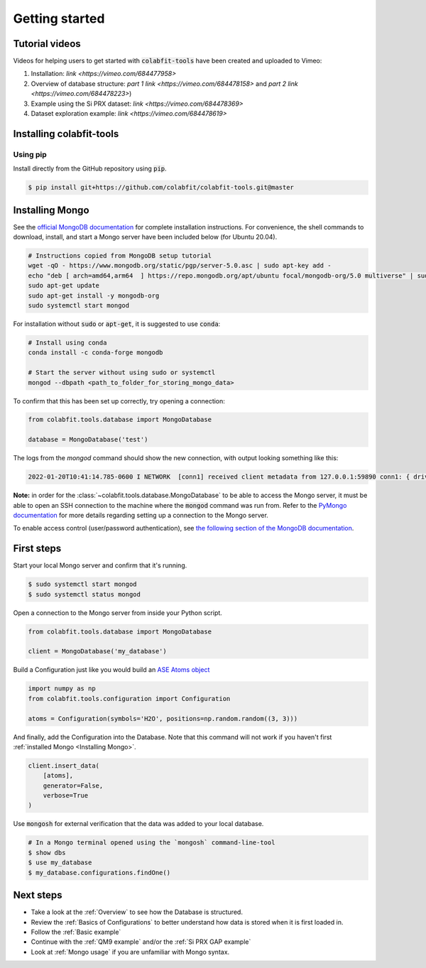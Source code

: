 ===============
Getting started
===============

Tutorial videos
===============
Videos for helping users to get started with :code:`colabfit-tools` have been
created and uploaded to Vimeo:

1. Installation: `link <https://vimeo.com/684477958>`
2. Overview of database structure: `part 1 link <https://vimeo.com/684478158>` and
   `part 2 link <https://vimeo.com/684478223>`)
3. Example using the Si PRX dataset: `link <https://vimeo.com/684478369>`
4. Dataset exploration example: `link <https://vimeo.com/684478619>`

Installing colabfit-tools
=========================

Using pip
^^^^^^^^^

Install directly from the GitHub repository using :code:`pip`.

.. code-block:: console

    $ pip install git+https://github.com/colabfit/colabfit-tools.git@master

Installing Mongo
================

See the `official MongoDB documentation
<https://docs.mongodb.com/manual/tutorial/install-mongodb-on-ubuntu/>`_ for
complete installation instructions. For convenience, the shell commands to
download, install, and start a Mongo server have been included below (for Ubuntu
20.04).

.. code-block:: shell

    # Instructions copied from MongoDB setup tutorial
    wget -qO - https://www.mongodb.org/static/pgp/server-5.0.asc | sudo apt-key add -
    echo "deb [ arch=amd64,arm64  ] https://repo.mongodb.org/apt/ubuntu focal/mongodb-org/5.0 multiverse" | sudo tee /etc/apt/sources.list.d/mongodb-org-5.0.list
    sudo apt-get update
    sudo apt-get install -y mongodb-org
    sudo systemctl start mongod

For installation without :code:`sudo` or :code:`apt-get`, it is suggested to use
:code:`conda`:

.. code-block:: shell

    # Install using conda
    conda install -c conda-forge mongodb

    # Start the server without using sudo or systemctl
    mongod --dbpath <path_to_folder_for_storing_mongo_data>

To confirm that this has been set up correctly, try opening a connection:

.. code-block:: python

    from colabfit.tools.database import MongoDatabase

    database = MongoDatabase('test')

The logs from the `mongod` command should show the new connection, with output
looking something like this:

.. code-block:: shell

    2022-01-20T10:41:14.785-0600 I NETWORK  [conn1] received client metadata from 127.0.0.1:59890 conn1: { driver: { name: "PyMongo", version: "4.0.1" }, os: { type: "Linux", name: "Linux", architecture: "ppc64le", version: "4.18.0-305.3.1.el8_4.ppc64le" }, platform: "CPython 3.7.10.final.0" }

**Note:** in order for the :class:`~colabfit.tools.database.MongoDatabase` to be
able to access the Mongo server, it must be able to open an SSH connection to
the machine where the :code:`mongod` command was run from. Refer to the `PyMongo
documentation <https://pymongo.readthedocs.io/en/stable/tutorial.html>`_ for
more details regarding setting up a connection to the Mongo server.

To enable access control (user/password authentication), see `the following
section of the MongoDB documentation
<https://docs.mongodb.com/manual/tutorial/enable-authentication/>`_.

First steps
===========

Start your local Mongo server and confirm that it's running.

.. code-block:: console

    $ sudo systemctl start mongod
    $ sudo systemctl status mongod

Open a connection to the Mongo server from inside your Python script.

.. code-block:: python

    from colabfit.tools.database import MongoDatabase

    client = MongoDatabase('my_database')

Build a Configuration just like you would build an `ASE Atoms object
<https://wiki.fysik.dtu.dk/ase/ase/atoms.html>`_

.. code-block:: python

    import numpy as np
    from colabfit.tools.configuration import Configuration

    atoms = Configuration(symbols='H2O', positions=np.random.random((3, 3)))

And finally, add the Configuration into the Database. Note that this command
will not work if you haven't first :ref:`installed Mongo <Installing Mongo>`.

.. code-block:: python

    client.insert_data(
        [atoms],
        generator=False,
        verbose=True
    )

Use :code:`mongosh` for external verification that the data was added to your local
database.

.. code-block:: console

    # In a Mongo terminal opened using the `mongosh` command-line-tool
    $ show dbs
    $ use my_database
    $ my_database.configurations.findOne()

Next steps
==========

* Take a look at the :ref:`Overview` to see how the Database is structured.
* Review the :ref:`Basics of Configurations` to better understand how data is
  stored when it is first loaded in.
* Follow the :ref:`Basic example`
* Continue with the :ref:`QM9 example` and/or the :ref:`Si PRX GAP example`
* Look at :ref:`Mongo usage` if you are unfamiliar with Mongo syntax.
